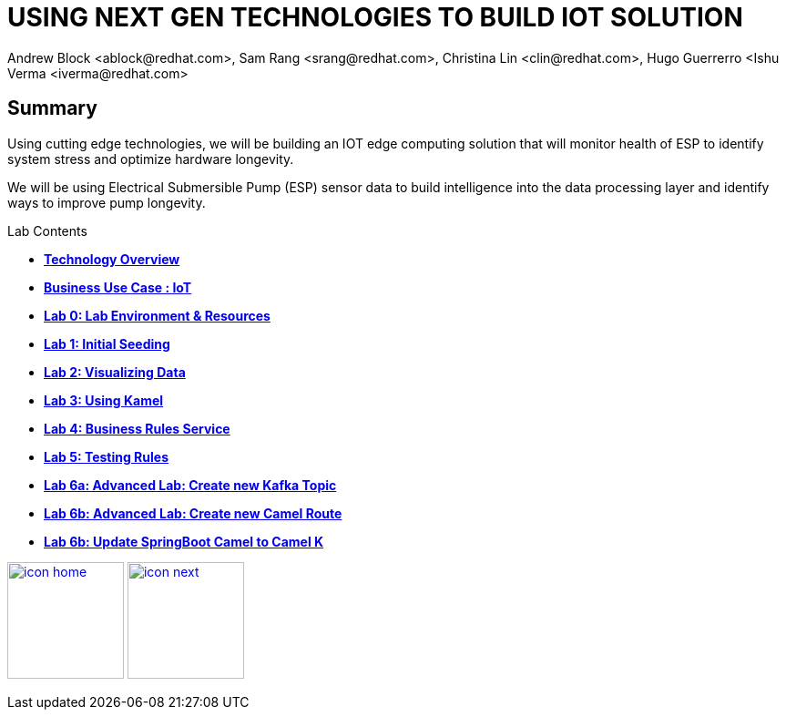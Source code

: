 
= USING NEXT GEN TECHNOLOGIES TO BUILD IOT SOLUTION
Andrew Block <ablock@redhat.com>, Sam Rang <srang@redhat.com>, Christina Lin <clin@redhat.com>, Hugo Guerrerro <Ishu Verma <iverma@redhat.com>
:homepage: https://github.com/sabre1041/iot-serverless
:imagesdir: images
:icons: font
:source-highlighter: prettify

== Summary
Using cutting edge technologies, we will be building an IOT edge computing solution that will monitor health of ESP
to identify system stress and optimize hardware longevity.

We will be using Electrical Submersible Pump (ESP) sensor data to build intelligence
into the data processing layer and identify ways to improve pump longevity.

.Lab Contents
****
* link:tech_overview.adoc[*Technology Overview*]
* link:esp_usecase.adoc[*Business Use Case : IoT*]
* link:lab_0.adoc[*Lab 0: Lab Environment & Resources*]
* link:lab_1.adoc[*Lab 1: Initial Seeding*]
* link:lab_2.[*Lab 2: Visualizing Data*]
* link:lab_3.adoc[*Lab 3: Using Kamel*]
* link:lab_4.adoc[*Lab 4: Business Rules Service*]
* link:lab_5.adoc[*Lab 5: Testing Rules*]
* link:lab_6a.adoc[*Lab 6a: Advanced Lab: Create new Kafka Topic*]
* link:lab_6a.adoc[*Lab 6b: Advanced Lab: Create new Camel Route*]
* link:lab_7.adoc[*Lab 6b: Update SpringBoot Camel to Camel K*]

****


[.text-center]
image:icons/icon-home.png[align="center",width=128, link=lab_content.adoc] image:icons/icon-next.png[align="right"width=128, link=tech_overview.adoc]
